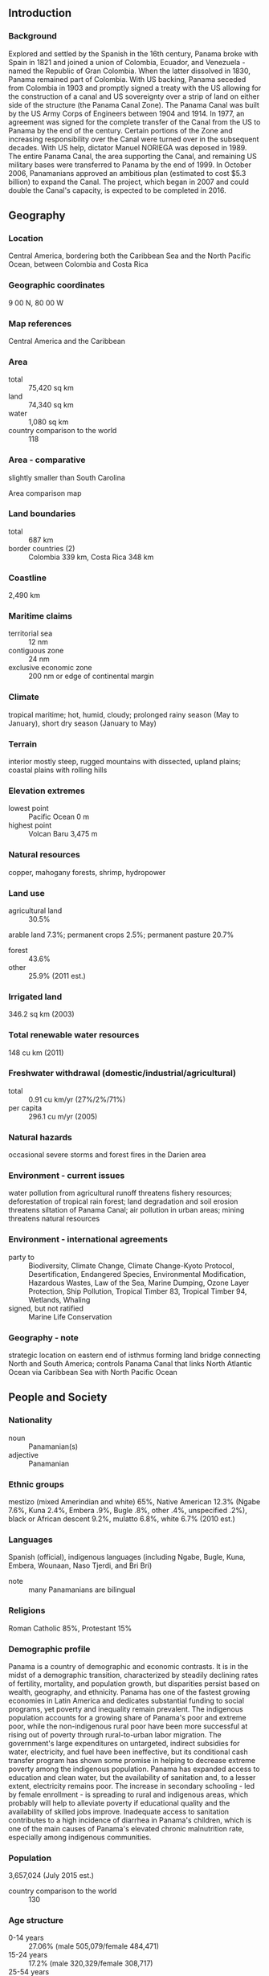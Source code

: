 ** Introduction
*** Background
Explored and settled by the Spanish in the 16th century, Panama broke with Spain in 1821 and joined a union of Colombia, Ecuador, and Venezuela - named the Republic of Gran Colombia. When the latter dissolved in 1830, Panama remained part of Colombia. With US backing, Panama seceded from Colombia in 1903 and promptly signed a treaty with the US allowing for the construction of a canal and US sovereignty over a strip of land on either side of the structure (the Panama Canal Zone). The Panama Canal was built by the US Army Corps of Engineers between 1904 and 1914. In 1977, an agreement was signed for the complete transfer of the Canal from the US to Panama by the end of the century. Certain portions of the Zone and increasing responsibility over the Canal were turned over in the subsequent decades. With US help, dictator Manuel NORIEGA was deposed in 1989. The entire Panama Canal, the area supporting the Canal, and remaining US military bases were transferred to Panama by the end of 1999. In October 2006, Panamanians approved an ambitious plan (estimated to cost $5.3 billion) to expand the Canal. The project, which began in 2007 and could double the Canal's capacity, is expected to be completed in 2016.
** Geography
*** Location
Central America, bordering both the Caribbean Sea and the North Pacific Ocean, between Colombia and Costa Rica
*** Geographic coordinates
9 00 N, 80 00 W
*** Map references
Central America and the Caribbean
*** Area
- total :: 75,420 sq km
- land :: 74,340 sq km
- water :: 1,080 sq km
- country comparison to the world :: 118
*** Area - comparative
slightly smaller than South Carolina
- Area comparison map ::  
*** Land boundaries
- total :: 687 km
- border countries (2) :: Colombia 339 km, Costa Rica 348 km
*** Coastline
2,490 km
*** Maritime claims
- territorial sea :: 12 nm
- contiguous zone :: 24 nm
- exclusive economic zone :: 200 nm or edge of continental margin
*** Climate
tropical maritime; hot, humid, cloudy; prolonged rainy season (May to January), short dry season (January to May)
*** Terrain
interior mostly steep, rugged mountains with dissected, upland plains; coastal plains with rolling hills
*** Elevation extremes
- lowest point :: Pacific Ocean 0 m
- highest point :: Volcan Baru 3,475 m
*** Natural resources
copper, mahogany forests, shrimp, hydropower
*** Land use
- agricultural land :: 30.5%
arable land 7.3%; permanent crops 2.5%; permanent pasture 20.7%
- forest :: 43.6%
- other :: 25.9% (2011 est.)
*** Irrigated land
346.2 sq km (2003)
*** Total renewable water resources
148 cu km (2011)
*** Freshwater withdrawal (domestic/industrial/agricultural)
- total :: 0.91  cu km/yr (27%/2%/71%)
- per capita :: 296.1  cu m/yr (2005)
*** Natural hazards
occasional severe storms and forest fires in the Darien area
*** Environment - current issues
water pollution from agricultural runoff threatens fishery resources; deforestation of tropical rain forest; land degradation and soil erosion threatens siltation of Panama Canal; air pollution in urban areas; mining threatens natural resources
*** Environment - international agreements
- party to :: Biodiversity, Climate Change, Climate Change-Kyoto Protocol, Desertification, Endangered Species, Environmental Modification, Hazardous Wastes, Law of the Sea, Marine Dumping, Ozone Layer Protection, Ship Pollution, Tropical Timber 83, Tropical Timber 94, Wetlands, Whaling
- signed, but not ratified :: Marine Life Conservation
*** Geography - note
strategic location on eastern end of isthmus forming land bridge connecting North and South America; controls Panama Canal that links North Atlantic Ocean via Caribbean Sea with North Pacific Ocean
** People and Society
*** Nationality
- noun :: Panamanian(s)
- adjective :: Panamanian
*** Ethnic groups
mestizo (mixed Amerindian and white) 65%, Native American 12.3% (Ngabe 7.6%, Kuna 2.4%, Embera .9%, Bugle .8%, other .4%, unspecified .2%), black or African descent 9.2%, mulatto 6.8%, white 6.7% (2010 est.)
*** Languages
Spanish (official), indigenous languages (including Ngabe, Bugle, Kuna, Embera, Wounaan, Naso Tjerdi, and Bri Bri)
- note :: many Panamanians are bilingual
*** Religions
Roman Catholic 85%, Protestant 15%
*** Demographic profile
Panama is a country of demographic and economic contrasts. It is in the midst of a demographic transition, characterized by steadily declining rates of fertility, mortality, and population growth, but disparities persist based on wealth, geography, and ethnicity. Panama has one of the fastest growing economies in Latin America and dedicates substantial funding to social programs, yet poverty and inequality remain prevalent. The indigenous population accounts for a growing share of Panama's poor and extreme poor, while the non-indigenous rural poor have been more successful at rising out of poverty through rural-to-urban labor migration. The government's large expenditures on untargeted, indirect subsidies for water, electricity, and fuel have been ineffective, but its conditional cash transfer program has shown some promise in helping to decrease extreme poverty among the indigenous population.
Panama has expanded access to education and clean water, but the availability of sanitation and, to a lesser extent, electricity remains poor. The increase in secondary schooling - led by female enrollment - is spreading to rural and indigenous areas, which probably will help to alleviate poverty if educational quality and the availability of skilled jobs improve. Inadequate access to sanitation contributes to a high incidence of diarrhea in Panama's children, which is one of the main causes of Panama's elevated chronic malnutrition rate, especially among indigenous communities.
*** Population
3,657,024 (July 2015 est.)
- country comparison to the world :: 130
*** Age structure
- 0-14 years :: 27.06% (male 505,079/female 484,471)
- 15-24 years :: 17.2% (male 320,329/female 308,717)
- 25-54 years :: 40.24% (male 745,309/female 726,211)
- 55-64 years :: 7.55% (male 136,506/female 139,513)
- 65 years and over :: 7.95% (male 133,930/female 156,959) (2015 est.)
- population pyramid ::  
*** Dependency ratios
- total dependency ratio :: 53.4%
- youth dependency ratio :: 41.7%
- elderly dependency ratio :: 11.7%
- potential support ratio :: 8.5% (2015 est.)
*** Median age
- total :: 28.6 years
- male :: 28.2 years
- female :: 29 years (2015 est.)
*** Population growth rate
1.32% (2015 est.)
- country comparison to the world :: 91
*** Birth rate
18.32 births/1,000 population (2015 est.)
- country comparison to the world :: 98
*** Death rate
4.81 deaths/1,000 population (2015 est.)
- country comparison to the world :: 193
*** Net migration rate
-0.28 migrant(s)/1,000 population (2015 est.)
- country comparison to the world :: 125
*** Urbanization
- urban population :: 66.6% of total population (2015)
- rate of urbanization :: 2.07% annual rate of change (2010-15 est.)
*** Major urban areas - population
PANAMA CITY (capital) 1.673 million (2015)
*** Sex ratio
- at birth :: 1.05 male(s)/female
- 0-14 years :: 1.04 male(s)/female
- 15-24 years :: 1.04 male(s)/female
- 25-54 years :: 1.03 male(s)/female
- 55-64 years :: 0.98 male(s)/female
- 65 years and over :: 0.85 male(s)/female
- total population :: 1.01 male(s)/female (2015 est.)
*** Infant mortality rate
- total :: 10.41 deaths/1,000 live births
- male :: 11.16 deaths/1,000 live births
- female :: 9.63 deaths/1,000 live births (2015 est.)
- country comparison to the world :: 134
*** Life expectancy at birth
- total population :: 78.47 years
- male :: 75.67 years
- female :: 81.39 years (2015 est.)
- country comparison to the world :: 56
*** Total fertility rate
2.35 children born/woman (2015 est.)
- country comparison to the world :: 86
*** Contraceptive prevalence rate
52.2% (2009)
*** Health expenditures
7.2% of GDP (2013)
- country comparison to the world :: 64
*** Physicians density
1.65 physicians/1,000 population (2013)
*** Hospital bed density
2.2 beds/1,000 population (2011)
*** Drinking water source
- improved :: 
urban: 97.7% of population
rural: 86.6% of population
total: 94.7% of population
- unimproved :: 
urban: 2.3% of population
rural: 11.4% of population
total: 5.3% of population (2015 est.)
*** Sanitation facility access
- improved :: 
urban: 83.5% of population
rural: 58% of population
total: 75% of population
- unimproved :: 
urban: 16.5% of population
rural: 42% of population
total: 25% of population (2015 est.)
*** HIV/AIDS - adult prevalence rate
0.65% (2014 est.)
- country comparison to the world :: 58
*** HIV/AIDS - people living with HIV/AIDS
15,500 (2013 est.)
- country comparison to the world :: 88
*** HIV/AIDS - deaths
600 (2014 est.)
- country comparison to the world :: 81
*** Major infectious diseases
- degree of risk :: intermediate
- food or waterborne diseases :: bacterial diarrhea
- vectorborne disease :: dengue fever (2013)
*** Obesity - adult prevalence rate
26.5% (2014)
- country comparison to the world :: 55
*** Children under the age of 5 years underweight
3.9% (2008)
- country comparison to the world :: 99
*** Education expenditures
3.3% of GDP (2011)
- country comparison to the world :: 122
*** Literacy
- definition :: age 15 and over can read and write
- total population :: 95%
- male :: 95.7%
- female :: 94.4% (2015 est.)
*** School life expectancy (primary to tertiary education)
- total :: 13 years
- male :: 13 years
- female :: 14 years (2012)
*** Child labor - children ages 5-14
- total number :: 59,294
- percentage :: 7%
- note :: data represents children ages 5-17 (2010 est.)
*** Unemployment, youth ages 15-24
- total :: 10.3%
- male :: 8.7%
- female :: 13.3% (2012 est.)
- country comparison to the world :: 99
** Government
*** Country name
- conventional long form :: Republic of Panama
- conventional short form :: Panama
- local long form :: Republica de Panama
- local short form :: Panama
*** Government type
constitutional democracy
*** Capital
- name :: Panama City
- geographic coordinates :: 8 58 N, 79 32 W
- time difference :: UTC-5 (same time as Washington, DC, during Standard Time)
*** Administrative divisions
10 provinces (provincias, singular - provincia) and 3 indigenous territories* (comarcas); Bocas del Toro, Chiriqui, Cocle, Colon, Darien, Embera-Wounaan*, Herrera, Kuna Yala*, Los Santos, Ngobe-Bugle*, Panama, Panama Oeste, Veraguas
*** Independence
3 November 1903 (from Colombia; became independent from Spain on 28 November 1821)
*** National holiday
Independence Day, 3 November (1903)
*** Constitution
several previous; latest effective 11 October 1972; amended several times, last in 2004 (2010)
*** Legal system
civil law system; judicial review of legislative acts in the Supreme Court of Justice
*** International law organization participation
accepts compulsory ICJ jurisdiction with reservations; accepts ICCt jurisdiction
*** Citizenship
- birthright citizenship :: yes
- dual citizenship recognized :: 
- residency requirement for naturalization :: 
*** Suffrage
18 years of age; universal
*** Executive branch
- chief of state :: President Juan Carlos VARELA (since 1 July 2014); Vice President Isabel de SAINT MALO de Alvarado (since 1 July 2014); note - the president is both chief of state and head of government
- head of government :: President Ricardo MARTINELLI Berrocal (since 1 July 2009); Vice President Juan Carlos VARELA Rodriguez (since 1 July 2009)
- cabinet :: Cabinet appointed by the president
- elections/appointments :: president and vice president directly elected on the same ballot by simple majority popular vote for a 5-year term (president eligible for a single non-consecutive term); election last held on 4 May 2014; next to be held in 2019)
- election results :: Juan Carlos VARELA elected president; percent of vote - Juan Carlos VARELA (PP) 39.1%, Jose Domingo ARIAS (CD) 31.4%, Juan Carlos NAVARRO (PRD) 28.2%, other 1.3%
- note :: the ruling government coalition - formerly comprised of CD (Democratic Change), Panamenista Party, MOLIRENA (Nationalist Republican Liberal Movement), and UP (Patriotic Union Party) - split in August 2011 when President MARTINELLI relieved Vice President VARELA from his position as Foreign Minister, prompting the Panamenistas to pull out of the coalition; UP merged with CD, and CD and the Panamenista Party ran separate candidates for the 2014 presidency
*** Legislative branch
- description :: unicameral National Assembly or Asamblea Nacional (71 seats; 45 members directly elected in multi-seat constituencies - populous towns and cities - by proportional representation vote and 26 directly elected in single-seat constituencies - outlying rural districts - by plurality vote; members serve 5-year terms)
- elections :: last held on 4 May 2014 (next to be held in May 2019)
- election results :: percent of vote by party - NA; seats by party - PRD 26, CD 25, Panamenista 16, MOLIRENA 2, PP 1, independent 1; note - only 57 deputies were officially installed because fourteen runners-up challenged the election
*** Judicial branch
- highest court(s) :: Supreme Court of Justice or Corte Suprema de Justicia (consists of 9 magistrates and 9 alternates and divided into civil, criminal, administrative, and general business chambers)
- judge selection and term of office :: magistrates appointed by the president for staggered 10-year terms
- subordinate courts :: appellate courts or Tribunal Superior; Labor Supreme Courts; Court of Audit; circuit courts or Tribunal Circuital (2 each in 9 of the 10 provinces); municipal courts; electoral, family, maritime, and adolescent courts
*** Political parties and leaders
Democratic Change or CD [Ricardo MARTINELLI Berrocal]
Democratic Revolutionary Party or PRD [Carlos PEREZ Herrera]
Nationalist Republican Liberal Movement or MOLIRENA [Francisco "Pancho" ALEMAN]
Panamenista Party [Juan Carlos VARELA Rodriguez] (formerly the Arnulfista Party)
Popular Party or PP [Milton C. HENRIQUEZ] (formerly Christian Democratic Party or PDC)
*** Political pressure groups and leaders
Chamber of Commerce
Concertacion Nacional (mechanism for Government of Panama to formally dialogue with representatives of civil society)
National Council of Organized Workers or CONATO
National Council of Private Enterprise or CONEP
National Union of Construction and Similar Workers (SUNTRACS)
Panamanian Association of Business Executives or APEDE
Panamanian Industrialists Society or SIP
Workers Confederation of the Republic of Panama or CTRP
*** International organization participation
BCIE, CAN (observer), CD, CELAC, FAO, G-77, IADB, IAEA, IBRD, ICAO, ICC (national committees), ICCt, ICRM, IDA, IFAD, IFC, IFRCS, ILO, IMF, IMO, IMSO, Interpol, IOC, IOM, IPU, ISO, ITSO, ITU, ITUC (NGOs), LAES, LAIA, MIGA, NAM, OAS, OPANAL, OPCW, Pacific Alliance (observer), PCA, SICA, UN, UNASUR (observer), UNCTAD, UNESCO, UNIDO, Union Latina, UNWTO, UPU, WCO, WFTU (NGOs), WHO, WIPO, WMO, WTO
*** Diplomatic representation in the US
- chief of mission :: Ambassador Emanuel Arturo GONZALEZ-REVILLA Lince (since 18 September 2014)
- chancery :: 2862 McGill Terrace NW, Washington, DC 20007
- telephone :: [1] (202) 483-1407
- FAX :: [1] (202) 483-8413
- consulate(s) general :: Honolulu, Houston, Miami, New Orleans, New York, Philadelphia, San Diego, Tampa (FL), Washington DC
*** Diplomatic representation from the US
- chief of mission :: Ambassador Jonathan D. FARRAR (since 15 May 2012)
- embassy :: Edificio 783, Avenida Demetrio Basilio Lakas Panama, Apartado Postal 0816-02561, Zona 5, Panama City
- mailing address :: American Embassy Panama, Unit 0945, APO AA 34002; American Embassy Panama, 9100 Panama City PL, Washington, DC 20521-9100
- telephone :: [507] 317-5000
- FAX :: [507] 317-5568
*** Flag description
divided into four, equal rectangles; the top quadrants are white (hoist side) with a blue five-pointed star in the center and plain red; the bottom quadrants are plain blue (hoist side) and white with a red five-pointed star in the center; the blue and red colors are those of the main political parties (Conservatives and Liberals respectively) and the white denotes peace between them; the blue star stands for the civic virtues of purity and honesty, the red star signifies authority and law
*** National symbol(s)
harpy eagle; national colors: blue, white, red
*** National anthem
- name :: "Himno Istmeno" (Isthmus Hymn)
- lyrics/music :: Jeronimo DE LA OSSA/Santos A. JORGE
- note :: adopted 1925

** Economy
*** Economy - overview
Panama's dollar-based economy rests primarily on a well-developed services sector that accounts for more than three-quarters of GDP. Services include operating the Panama Canal, logistics, banking, the Colon Free Trade Zone, insurance, container ports, flagship registry, and tourism. Economic growth will be bolstered by the Panama Canal expansion project that began in 2007 and is estimated to be completed by 2016 at a cost of $5.3 billion - about 10-15% of current GDP. The expansion project will more than double the Canal's capacity, enabling it to accommodate ships that are too large to traverse the existing canal. The United States and China are the top users of the Canal. Panama completed a metro system in Panama City, valued at $1.2 billion in 2014. Panama's transportation and logistics services sectors, along with infrastructure development projects, have boosted economic growth; however, public debt surpassed $17 billion in 2014 because of excessive government spending and public works projects. Foreign direct investment has continued to be a source of growth. Strong economic performance has not translated into broadly shared prosperity, as Panama has the second worst income distribution in Latin America. About one-fourth of the population lives in poverty; however, from 2006 to 2012 poverty was reduced by 10 percentage points. The US-Panama Trade Promotion Agreement was approved by Congress and signed into law in October 2011, and entered into force in October 2012.
*** GDP (purchasing power parity)
$76.42 billion (2014 est.)
$71.95 billion (2013 est.)
$66.39 billion (2012 est.)
- note :: data are in 2014 US dollars
- country comparison to the world :: 91
*** GDP (official exchange rate)
$43.78 billion (2014 est.)
*** GDP - real growth rate
6.2% (2014 est.)
8.4% (2013 est.)
10.7% (2012 est.)
- country comparison to the world :: 24
*** GDP - per capita (PPP)
$19,500 (2014 est.)
$18,300 (2013 est.)
$16,900 (2012 est.)
- note :: data are in 2014 US dollars
- country comparison to the world :: 82
*** Gross national saving
17.8% of GDP (2014 est.)
17.8% of GDP (2013 est.)
18.8% of GDP (2012 est.)
- country comparison to the world :: 87
*** GDP - composition, by end use
- household consumption :: 52.9%
- government consumption :: 11.3%
- investment in fixed capital :: 28.7%
- investment in inventories :: 5.8%
- exports of goods and services :: 75.3%
- imports of goods and services :: -74%
 (2014 est.)
*** GDP - composition, by sector of origin
- agriculture :: 2.9%
- industry :: 14.1%
- services :: 83% (2014 est.)
*** Agriculture - products
bananas, rice, corn, coffee, sugarcane, vegetables; livestock; shrimp
*** Industries
construction, brewing, cement and other construction materials, sugar milling
*** Industrial production growth rate
8.2% (2014 est.)
- country comparison to the world :: 21
*** Labor force
1.563 million
- note :: shortage of skilled labor, but an oversupply of unskilled labor (2014 est.)
- country comparison to the world :: 128
*** Labor force - by occupation
- agriculture :: 17%
- industry :: 18.6%
- services :: 64.4% (2009 est.)
*** Unemployment rate
4.1% (2014 est.)
4.1% (2013 est.)
- country comparison to the world :: 44
*** Population below poverty line
26% (2012 est.)
*** Household income or consumption by percentage share
- lowest 10% :: 1.1%
- highest 10% :: 40.1% (2010 est.)
*** Distribution of family income - Gini index
51.9 (2010 est.)
56.1 (2003)
- country comparison to the world :: 15
*** Budget
- revenues :: $10.86 billion
- expenditures :: $12.69 billion (2014 est.)
*** Taxes and other revenues
24.3% of GDP (2014 est.)
- country comparison to the world :: 124
*** Budget surplus (+) or deficit (-)
-4.1% of GDP (2014 est.)
- country comparison to the world :: 143
*** Public debt
37.2% of GDP (2014 est.)
36.8% of GDP (2013 est.)
- country comparison to the world :: 104
*** Fiscal year
calendar year
*** Inflation rate (consumer prices)
2.6% (2014 est.)
4% (2013 est.)
- country comparison to the world :: 118
*** Commercial bank prime lending rate
6.6% (31 December 2014 est.)
6.59% (31 December 2013 est.)
- country comparison to the world :: 127
*** Stock of narrow money
$6.887 billion (31 December 2014 est.)
$6.347 billion (31 December 2013 est.)
- country comparison to the world :: 91
*** Stock of broad money
$28.22 billion (31 December 2014 est.)
$25.81 billion (31 December 2013 est.)
- country comparison to the world :: 77
*** Stock of domestic credit
$40.11 billion (31 December 2014 est.)
$28.83 billion (31 December 2013 est.)
- country comparison to the world :: 67
*** Market value of publicly traded shares
$12.54 billion (31 December 2012 est.)
$10.68 billion (31 December 2011)
$8.348 billion (31 December 2010 est.)
- country comparison to the world :: 70
*** Current account balance
-$5.257 billion (2014 est.)
-$4.806 billion (2013 est.)
- country comparison to the world :: 164
*** Exports
$18.07 billion (2014 est.)
$17.5 billion (2013 est.)
- note :: includes the Colon Free Zone
- country comparison to the world :: 76
*** Exports - commodities
fruit and nuts, fish, iron and steel waste, wood
*** Exports - partners
US 19.8%, Germany 10.7%, China 8.5%, Costa Rica 6.7%, Netherlands 5.2%, Vietnam 4.3% (2014)
*** Imports
$25.65 billion (2014 est.)
$24.26 billion (2013 est.)
- note :: includes the Colon Free Zone
- country comparison to the world :: 73
*** Imports - commodities
fuels, machinery, vehicles, iron and steel rods, pharmaceuticals
*** Imports - partners
US 25.1%, China 8.1%, Mexico 4.2% (2014)
*** Reserves of foreign exchange and gold
$3.048 billion (31 December 2014 est.)
$2.848 billion (31 December 2013 est.)
- country comparison to the world :: 109
*** Debt - external
$15.47 billion (31 December 2014 est.)
$13.88 billion (31 December 2013 est.)
- country comparison to the world :: 94
*** Stock of direct foreign investment - at home
$39.39 billion (31 December 2014 est.)
$35.69 billion (31 December 2013 est.)
- country comparison to the world :: 59
*** Stock of direct foreign investment - abroad
$8.34 billion (31 December 2014 est.)
$7.835 billion (31 December 2013 est.)
- country comparison to the world :: 60
*** Exchange rates
balboas (PAB) per US dollar -
1 (2014 est.)
1 (2013 est.)
1 (2012 est.)
1 (2011 est.)
1 (2010 est.)
** Energy
*** Electricity - production
7.642 billion kWh (2011 est.)
- country comparison to the world :: 102
*** Electricity - consumption
6.626 billion kWh (2011 est.)
- country comparison to the world :: 104
*** Electricity - exports
59 million kWh (2012 est.)
- country comparison to the world :: 86
*** Electricity - imports
19 million kWh (2012 est.)
- country comparison to the world :: 109
*** Electricity - installed generating capacity
2.391 million kW (2011 est.)
- country comparison to the world :: 100
*** Electricity - from fossil fuels
43.5% of total installed capacity (2011 est.)
- country comparison to the world :: 163
*** Electricity - from nuclear fuels
0% of total installed capacity (2011 est.)
- country comparison to the world :: 163
*** Electricity - from hydroelectric plants
56.5% of total installed capacity (2011 est.)
- country comparison to the world :: 39
*** Electricity - from other renewable sources
0% of total installed capacity (2011 est.)
- country comparison to the world :: 115
*** Crude oil - production
0 bbl/day (2013 est.)
- country comparison to the world :: 208
*** Crude oil - exports
0 bbl/day (2010 est.)
- country comparison to the world :: 169
*** Crude oil - imports
0 bbl/day (2010 est.)
- country comparison to the world :: 110
*** Crude oil - proved reserves
0 bbl (1 January 2010 est.)
- country comparison to the world :: 177
*** Refined petroleum products - production
0 bbl/day (2010 est.)
- country comparison to the world :: 185
*** Refined petroleum products - consumption
101,400 bbl/day (2013 est.)
- country comparison to the world :: 77
*** Refined petroleum products - exports
0 bbl/day (2010 est.)
- country comparison to the world :: 208
*** Refined petroleum products - imports
111,100 bbl/day (2010 est.)
- country comparison to the world :: 47
*** Natural gas - production
0 cu m (2012 est.)
- country comparison to the world :: 181
*** Natural gas - consumption
0 cu m (2012 est.)
- country comparison to the world :: 186
*** Natural gas - exports
0 cu m (2012 est.)
- country comparison to the world :: 162
*** Natural gas - imports
0 cu m (2012 est.)
- country comparison to the world :: 118
*** Natural gas - proved reserves
0 cu m (1 January 2014 est.)
- country comparison to the world :: 183
*** Carbon dioxide emissions from consumption of energy
16.23 million Mt (2012 est.)
- country comparison to the world :: 90
** Communications
*** Telephones - fixed lines
- total subscriptions :: 590,000
- subscriptions per 100 inhabitants :: 16 (2014 est.)
- country comparison to the world :: 92
*** Telephones - mobile cellular
- total :: 6.2 million
- subscriptions per 100 inhabitants :: 172 (2014 est.)
- country comparison to the world :: 110
*** Telephone system
- general assessment :: domestic and international facilities well-developed
- domestic :: mobile-cellular telephone subscribership has increased rapidly
- international :: country code - 507; landing point for the Americas Region Caribbean Ring System (ARCOS-1), the MAYA-1, and PAN-AM submarine cable systems that together provide links to the US and parts of the Caribbean, Central America, and South America; satellite earth stations - 2 Intelsat (Atlantic Ocean); connected to the Central American Microwave System (2011)
*** Broadcast media
multiple privately owned TV networks and a government-owned educational TV station; multi-channel cable and satellite TV subscription services are available; more than 100 commercial radio stations (2007)
*** Radio broadcast stations
AM 101, FM 134, shortwave 0 (1998)
*** Television broadcast stations
38 (including repeaters) (1998)
*** Internet country code
.pa
*** Internet users
- total :: 1.7 million
- percent of population :: 48.4% (2014 est.)
- country comparison to the world :: 105
** Transportation
*** Airports
117 (2013)
- country comparison to the world :: 49
*** Airports - with paved runways
- total :: 57
- over 3,047 m :: 1
- 2,438 to 3,047 m :: 3
- 1,524 to 2,437 m :: 3
- 914 to 1,523 m :: 20
- under 914 m :: 30 (2013)
*** Airports - with unpaved runways
- total :: 60
- 1,524 to 2,437 m :: 1
- 914 to 1,523 m :: 8
- under 914 m :: 
51 (2013)
*** Heliports
3 (2013)
*** Pipelines
oil 128 km (2013)
*** Railways
- total :: 77 km
- standard gauge :: 77 km 1.435-m gauge (2014)
- country comparison to the world :: 129
*** Roadways
- total :: 15,137 km
- paved :: 6,351 km
- unpaved :: 8,786 km (2010)
- country comparison to the world :: 122
*** Waterways
800 km (includes the 82-km Panama Canal that is being widened) (2011)
- country comparison to the world :: 72
*** Merchant marine
- total :: 6,413
- by type :: barge carrier 1, bulk carrier 2,525, cargo 1,115, carrier 27, chemical tanker 588, combination ore/oil 1, container 742, liquefied gas 205, passenger 42, passenger/cargo 51, petroleum tanker 545, refrigerated cargo 191, roll on/roll off 87, specialized tanker 3, vehicle carrier 290
- foreign-owned :: 5,151 (Albania 4, Argentina 5, Australia 4, Bahamas 6, Bangladesh 5, Belgium 1, Bermuda 27, Brazil 3, Bulgaria 6, Burma 3, Canada 6, Chile 14, China 534, Colombia 2, Croatia 2, Cuba 2, Cyprus 5, Denmark 41, Ecuador 3, Egypt 11, Finland 2, France 7, Gabon 1, Germany 24, Gibraltar 1, Greece 379, Hong Kong 144, India 24, Indonesia 10, Iran 5, Ireland 1, Israel 1, Italy 25, Japan 2372, Jordan 11, Kuwait 12, Lebanon 2, Lithuania 3, Luxembourg 1, Malaysia 12, Maldives 2, Malta 2, Mexico 5, Monaco 11, Netherlands 6, Nigeria 6, Norway 81, Oman 10, Pakistan 3, Peru 9, Philippines 5, Portugal 10, Qatar 1, Romania 3, Russia 49, Saudi Arabia 11, Singapore 92, South Korea 373, Spain 30, Sweden 2, Switzerland 15, Syria 34, Taiwan 328, Tanzania 2, Thailand 6, Turkey 62, UAE 83, UK 37, Ukraine 8, US 90, Venezuela 13, Vietnam 43, Yemen 4)
- registered in other countries :: 1 (Honduras 1) (2010)
- country comparison to the world :: 1
*** Ports and terminals
- major seaport(s) :: Balboa, Colon, Cristobal
- container port(s) (TEUs) :: Balboa (3,232,265), Colon (2,390,976), Manzanillo (2,391,066)
** Military
*** Military branches
no regular military forces; Panamanian Public Security Forces (subordinate to the Ministry of Public Security), comprising the National Police (PNP), National Air-Naval Service (SENAN), National Border Service (SENAFRONT) (2013)
*** Manpower available for military service
- males age 16-49 :: 890,006 (2010 est.)
*** Manpower fit for military service
- males age 16-49 :: 731,254
- females age 16-49 :: 728,329 (2010 est.)
*** Manpower reaching militarily significant age annually
- male :: 32,142
- female :: 30,879 (2010 est.)
*** Military - note
on 10 February 1990, the government of then President ENDARA abolished Panama's military and reformed the security apparatus by creating the Panamanian Public Forces; in October 1994, Panama's Legislative Assembly approved a constitutional amendment prohibiting the creation of a standing military force but allowing the temporary establishment of special police units to counter acts of "external aggression"
** Transnational Issues
*** Disputes - international
organized illegal narcotics operations in Colombia operate within the remote border region with Panama
*** Refugees and internally displaced persons
- refugees (country of origin) :: 15,551 (Colombia) (2014)
*** Trafficking in persons
- current situation :: Panama is a source, transit, and destination country for men, women, and children subjected to sex trafficking and forced labor; most Panamanian victims are sexually exploited domestically; indigenous girls and women are also forced into domestic servitude in the country; foreign women from nearby countries migrate to Panama legally but some are subsequently exploited in sex trafficking or, to a lesser extent, in domestic service; Chinese adults and men from neighboring countries are subjected to debt bondage, while Colombian and Middle Eastern men are used as forced labor in restaurants
- tier rating :: Tier 2 Watch List – Panama does not fully comply with the minimum standards for the elimination of trafficking; however, it is making significant efforts to do so; several public awareness events were conducted in 2013, but the government did not demonstrate overall increasing anti-trafficking efforts; authorities did not report whether any internal sex trafficking or forced labor involving the movement of victims was investigated or prosecuted in 2013; many officials lack an understanding of human trafficking; fewer trafficking victims were identified and assisted in 2013; victim assistance mechanisms required by Panamanian law were not implemented (2014)
*** Illicit drugs
major cocaine transshipment point and primary money-laundering center for narcotics revenue; money-laundering activity is especially heavy in the Colon Free Zone; offshore financial center; negligible signs of coca cultivation; monitoring of financial transactions is improving; official corruption remains a major problem